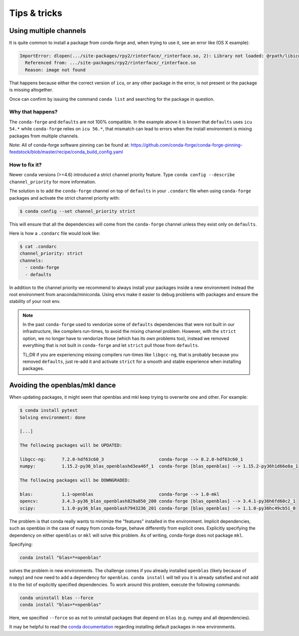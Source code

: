 Tips & tricks
*************


.. _multiple_channels: 

Using multiple channels
=======================

It is quite common to install a package from conda-forge and,
when trying to use it,
see an error like (OS X example):

.. code-block:: shell

    ImportError: dlopen(.../site-packages/rpy2/rinterface/_rinterface.so, 2): Library not loaded: @rpath/libicuuc.54.dylib
      Referenced from: .../site-packages/rpy2/rinterface/_rinterface.so
      Reason: image not found

That happens because either the correct version of ``icu``,
or any other package in the error,
is not present or the package is missing altogether.

Once can confirm by issuing the command ``conda list`` and searching for the package in question.

Why that happens?
-----------------

The ``conda-forge`` and ``defaults`` are not 100% compatible.
In the example above it is known that ``defaults`` uses ``icu 54.*`` while ``conda-forge`` relies on ``icu 56.*``,
that mismatch can lead to errors when the install environment is mixing packages from multiple channels.

Note: All of conda-forge software pinning can be found at: https://github.com/conda-forge/conda-forge-pinning-feedstock/blob/master/recipe/conda_build_config.yaml

How to fix it?
--------------

Newer ``conda`` versions (>=4.6) introduced a strict channel priority feature.
Type ``conda config --describe channel_priority`` for more information.


The solution is to add the ``conda-forge`` channel on top of ``defaults`` in your ``.condarc`` file when using ``conda-forge`` packages
and activate the strict channel priority with:

.. code-block:: shell

    $ conda config --set channel_priority strict

This will ensure that all the dependencies will come from the ``conda-forge`` channel unless they exist only on ``defaults``.

Here is how a ``.condarc`` file would look like:

.. code-block:: shell

    $ cat .condarc
    channel_priority: strict
    channels:
      - conda-forge
      - defaults

In addition to the channel priority we recommend to always install your packages inside a new environment instead the root environment from anaconda/miniconda.
Using envs make it easier to debug problems with packages and ensure the stability of your root env.

.. note::
  In the past ``conda-forge`` used to vendorize some of ``defaults`` dependencies that were not built in our infrastructure,
  like compilers run-times, to avoid the mixing channel problem.
  However, with the ``strict`` option, we no longer have to vendorize those (which has its own problems too),
  instead we removed everything that is not built in ``conda-forge`` and let ``strict`` pull those from ``defaults``.
  
  TL;DR if you are experiencing missing compilers run-times like ``libgcc-ng``,
  that is probably because you removed ``defaults``,
  just re-add it and activate ``strict`` for a smooth and stable experience when installing packages.

Avoiding the openblas/mkl dance
===============================

When updating packages, it might seem that openblas and mkl keep trying to
overwrite one and other. For example:

.. code-block:: bash

  $ conda install pytest
  Solving environment: done

  [...]

  The following packages will be UPDATED:

  libgcc-ng:      7.2.0-hdf63c60_3                     conda-forge --> 8.2.0-hdf63c60_1
  numpy:          1.15.2-py36_blas_openblashd3ea46f_1  conda-forge [blas_openblas] --> 1.15.2-py36h1d66e8a_1

  The following packages will be DOWNGRADED:

  blas:           1.1-openblas                         conda-forge --> 1.0-mkl
  opencv:         3.4.3-py36_blas_openblash829a850_200 conda-forge [blas_openblas] --> 3.4.1-py36h6fd60c2_1
  scipy:          1.1.0-py36_blas_openblash7943236_201 conda-forge [blas_openblas] --> 1.1.0-py36hc49cb51_0

The problem is that conda really wants to minimize the "features" installed
in the environment. Implicit dependencies, such as openblas in the case of
``numpy`` from conda-forge, behave differently from explicit ones.
Explicitly specifying the dependency on either ``openblas`` or ``mkl`` will
solve this problem. As of writing, conda-forge does not package ``mkl``.

Specifying:

.. code-block:: bash

  conda install "blas=*=openblas"

solves the problem in new environments. The challenge comes if you already
installed ``openblas`` (likely because of ``numpy``) and now need to add a
dependency for ``openblas``. ``conda install`` will tell you it is already
satisfied and not add  it to the list of explicitly specified dependencies.
To work around this problem, execute the following commands:

.. code-block:: bash

  conda uninstall blas --force
  conda install "blas=*=openblas"

Here, we specified ``--force`` so as not to uninstall packages that depend on
``blas`` (e.g. numpy and all dependencies).

It may be helpful to read the `conda documentation <https://conda.io/docs/user-guide/configuration/use-condarc.html#always-add-packages-by-default-create-default-packages>`_ regarding installing
default packages in new environments.
